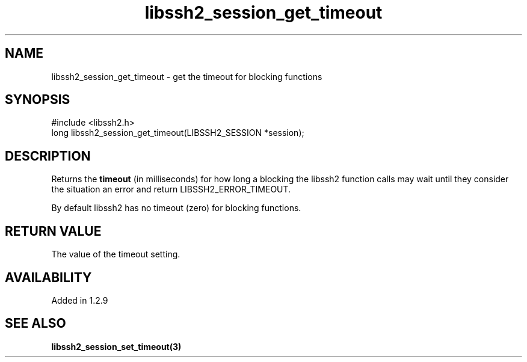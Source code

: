 .TH libssh2_session_get_timeout 3 "4 May 2011" "libssh2 1.2.9" "libssh2 manual"
.SH NAME
libssh2_session_get_timeout - get the timeout for blocking functions
.SH SYNOPSIS
#include <libssh2.h>
.nf
long libssh2_session_get_timeout(LIBSSH2_SESSION *session);
.SH DESCRIPTION
Returns the \fBtimeout\fP (in milliseconds) for how long a blocking the
libssh2 function calls may wait until they consider the situation an error and
return LIBSSH2_ERROR_TIMEOUT.

By default libssh2 has no timeout (zero) for blocking functions.
.SH RETURN VALUE
The value of the timeout setting.
.SH AVAILABILITY
Added in 1.2.9
.SH SEE ALSO
.BR libssh2_session_set_timeout(3)
